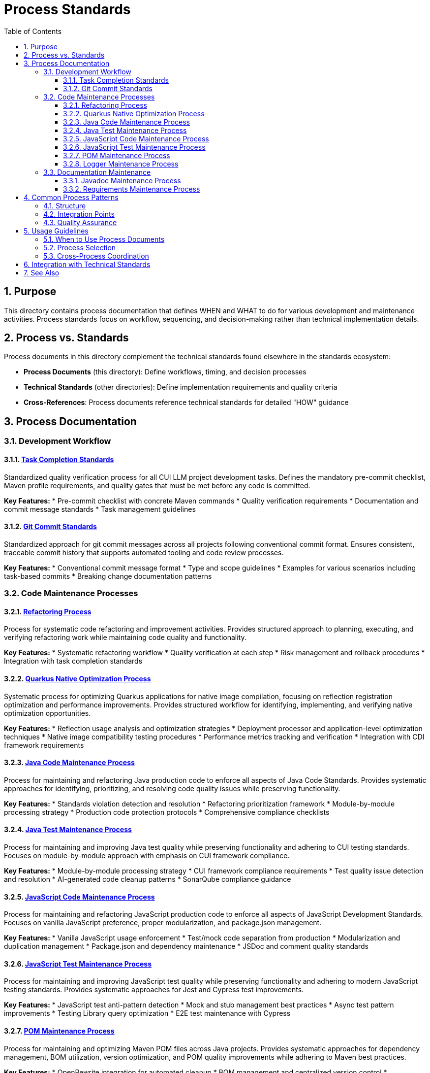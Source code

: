 = Process Standards
:toc: left
:toclevels: 3
:toc-title: Table of Contents
:sectnums:
:source-highlighter: highlight.js


== Purpose

This directory contains process documentation that defines WHEN and WHAT to do for various development and maintenance activities. Process standards focus on workflow, sequencing, and decision-making rather than technical implementation details.

== Process vs. Standards

Process documents in this directory complement the technical standards found elsewhere in the standards ecosystem:

* **Process Documents** (this directory): Define workflows, timing, and decision processes
* **Technical Standards** (other directories): Define implementation requirements and quality criteria
* **Cross-References**: Process documents reference technical standards for detailed "HOW" guidance

== Process Documentation

=== Development Workflow

==== xref:task-completion-standards.adoc[Task Completion Standards]
Standardized quality verification process for all CUI LLM project development tasks. Defines the mandatory pre-commit checklist, Maven profile requirements, and quality gates that must be met before any code is committed.

**Key Features:**
* Pre-commit checklist with concrete Maven commands
* Quality verification requirements
* Documentation and commit message standards
* Task management guidelines

==== xref:git-commit-standards.adoc[Git Commit Standards]
Standardized approach for git commit messages across all projects following conventional commit format. Ensures consistent, traceable commit history that supports automated tooling and code review processes.

**Key Features:**
* Conventional commit message format
* Type and scope guidelines
* Examples for various scenarios including task-based commits
* Breaking change documentation patterns

=== Code Maintenance Processes

==== xref:refactoring-process.adoc[Refactoring Process]
Process for systematic code refactoring and improvement activities. Provides structured approach to planning, executing, and verifying refactoring work while maintaining code quality and functionality.

**Key Features:**
* Systematic refactoring workflow
* Quality verification at each step
* Risk management and rollback procedures
* Integration with task completion standards

==== xref:quarkus-native-optimization.adoc[Quarkus Native Optimization Process]
Systematic process for optimizing Quarkus applications for native image compilation, focusing on reflection registration optimization and performance improvements. Provides structured workflow for identifying, implementing, and verifying native optimization opportunities.

**Key Features:**
* Reflection usage analysis and optimization strategies
* Deployment processor and application-level optimization techniques
* Native image compatibility testing procedures
* Performance metrics tracking and verification
* Integration with CDI framework requirements

==== xref:java-code-maintenance.adoc[Java Code Maintenance Process]
Process for maintaining and refactoring Java production code to enforce all aspects of Java Code Standards. Provides systematic approaches for identifying, prioritizing, and resolving code quality issues while preserving functionality.

**Key Features:**
* Standards violation detection and resolution
* Refactoring prioritization framework
* Module-by-module processing strategy
* Production code protection protocols
* Comprehensive compliance checklists

==== xref:java-test-maintenance.adoc[Java Test Maintenance Process]
Process for maintaining and improving Java test quality while preserving functionality and adhering to CUI testing standards. Focuses on module-by-module approach with emphasis on CUI framework compliance.

**Key Features:**
* Module-by-module processing strategy
* CUI framework compliance requirements
* Test quality issue detection and resolution
* AI-generated code cleanup patterns
* SonarQube compliance guidance

==== xref:javascript-code-maintenance.adoc[JavaScript Code Maintenance Process]
Process for maintaining and refactoring JavaScript production code to enforce all aspects of JavaScript Development Standards. Focuses on vanilla JavaScript preference, proper modularization, and package.json management.

**Key Features:**
* Vanilla JavaScript usage enforcement
* Test/mock code separation from production
* Modularization and duplication management
* Package.json and dependency maintenance
* JSDoc and comment quality standards

==== xref:javascript-test-maintenance.adoc[JavaScript Test Maintenance Process]
Process for maintaining and improving JavaScript test quality while preserving functionality and adhering to modern JavaScript testing standards. Provides systematic approaches for Jest and Cypress test improvements.

**Key Features:**
* JavaScript test anti-pattern detection
* Mock and stub management best practices
* Async test pattern improvements
* Testing Library query optimization
* E2E test maintenance with Cypress

==== xref:pom-maintenance.adoc[POM Maintenance Process]
Process for maintaining and optimizing Maven POM files across Java projects. Provides systematic approaches for dependency management, BOM utilization, version optimization, and POM quality improvements while adhering to Maven best practices.

**Key Features:**
* OpenRewrite integration for automated cleanup
* BOM management and centralized version control
* Dependency scope optimization and verification
* Multi-module dependency aggregation strategies
* Maven wrapper maintenance procedures

==== xref:logger-maintenance.adoc[Logger Maintenance Process]
Process for implementing and maintaining logging standards compliance while preserving functionality. Provides systematic approach to migrating to CuiLogger and implementing proper LogRecord usage patterns.

**Key Features:**
* CuiLogger migration workflow
* LogRecord implementation requirements
* LogMessages structure compliance
* Testing implementation for logging code
* Documentation synchronization

=== Documentation Maintenance

==== xref:javadoc-maintenance.adoc[Javadoc Maintenance Process]
Process for Javadoc error resolution and quality assurance. Provides systematic approach to identifying, prioritizing, and resolving Javadoc issues while maintaining documentation quality.

**Key Features:**
* Javadoc error detection and categorization
* Systematic resolution workflow
* Quality verification procedures
* Integration with build processes

==== xref:requirements-maintenance.adoc[Requirements Maintenance Process]
Process for maintaining requirements and specification documents to ensure continued accuracy, traceability, and alignment with implementation. Provides systematic approach to document review, update, and cross-reference verification.

**Key Features:**
* Requirements and specification alignment
* Cross-reference verification workflow
* Traceability maintenance procedures
* Documentation integrity requirements

== Common Process Patterns

All process documents in this directory follow consistent patterns:

=== Structure
* **Pre-Maintenance Checklist**: Required verification before starting
* **Module-by-Module Approach**: Systematic processing strategy
* **Critical Constraints**: Protection of production code and behavior
* **Workflow Phases**: Analysis → Implementation → Verification
* **Success Criteria**: Clear completion requirements

=== Integration Points
* **Task Completion Standards**: Referenced by all processes for quality verification
* **Git Commit Standards**: Referenced for proper commit message formatting
* **Technical Standards**: Cross-referenced for implementation details
* **Quality Gates**: Consistent Maven commands and verification steps

=== Quality Assurance
* Build verification before and after changes
* Test execution requirements
* Coverage preservation
* Documentation synchronization
* Incremental commit strategies

== Usage Guidelines

=== When to Use Process Documents
* Planning systematic code improvements
* Onboarding team members to development workflows
* Establishing consistent practices across projects
* Ensuring quality gates are properly implemented
* Coordinating multi-module changes

=== Process Selection
* **General Development**: Start with xref:task-completion-standards.adoc[Task Completion Standards]
* **Code Refactoring**: Use xref:refactoring-process.adoc[Refactoring Process]
* **Quarkus Native Optimization**: Follow xref:quarkus-native-optimization.adoc[Quarkus Native Optimization Process]
* **Java Code Improvements**: Follow xref:java-code-maintenance.adoc[Java Code Maintenance Process]
* **Java Test Improvements**: Follow xref:java-test-maintenance.adoc[Java Test Maintenance Process]
* **JavaScript Code Improvements**: Follow xref:javascript-code-maintenance.adoc[JavaScript Code Maintenance Process]
* **JavaScript Test Improvements**: Follow xref:javascript-test-maintenance.adoc[JavaScript Test Maintenance Process]
* **Maven POM Maintenance**: Apply xref:pom-maintenance.adoc[POM Maintenance Process]
* **Logging Updates**: Apply xref:logger-maintenance.adoc[Logger Maintenance Process]
* **Documentation Fixes**: Use xref:javadoc-maintenance.adoc[Javadoc Maintenance Process]
* **Requirements Updates**: Follow xref:requirements-maintenance.adoc[Requirements Maintenance Process]

=== Cross-Process Coordination
When working across multiple areas:
1. Always start with task completion standards for baseline requirements
2. Apply specific maintenance processes for targeted improvements
3. Use git commit standards for all commits
4. Reference technical standards for implementation details
5. Verify quality gates throughout the process

== Integration with Technical Standards

Process documents reference technical standards for implementation guidance:

* **Testing Standards**: xref:../testing/quality-standards.adoc[Quality Standards], xref:../testing/cui-test-generator-guide.adoc[CUI Test Generator Guide]
* **Logging Standards**: xref:../logging/core-standards.adoc[Core Standards], xref:../logging/implementation-guide.adoc[Implementation Guide]
* **Java Standards**: xref:../java/java-code-standards.adoc[Java Code Standards]
* **JavaScript Standards**: xref:../javascript/javascript-development-standards.adoc[JavaScript Development Standards], xref:../javascript/javascript-core-patterns.adoc[Core Patterns]
* **Documentation Standards**: xref:../documentation/javadoc-standards.adoc[Javadoc Standards], xref:../javascript/jsdoc-standards.adoc[JSDoc Standards]

== See Also

* xref:../README.adoc[Standards Overview] - Complete standards ecosystem
* xref:../testing/README.adoc[Testing Standards] - Testing framework requirements
* xref:../logging/README.adoc[Logging Standards] - Logging implementation standards
* xref:../java/java-code-standards.adoc[Java Standards] - Java development standards
